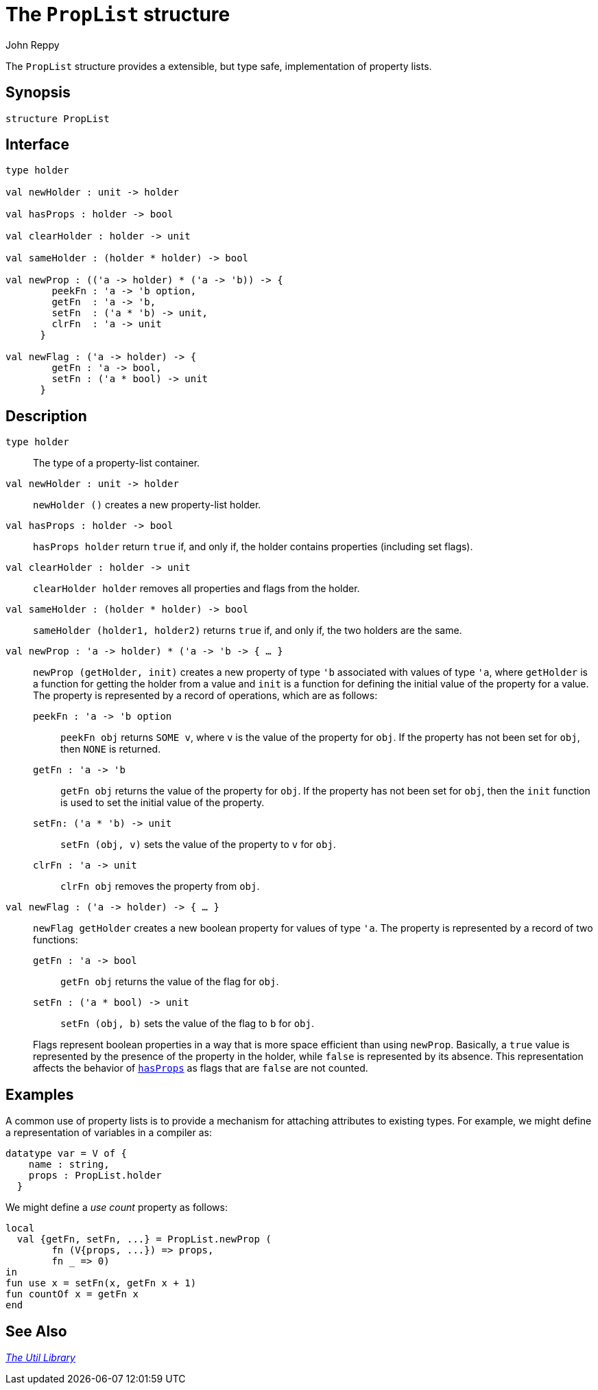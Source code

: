 = The `PropList` structure
:Author: John Reppy
:Date: {release-date}
:stem: latexmath
:source-highlighter: pygments
:VERSION: {smlnj-version}

The `PropList` structure provides a extensible, but type safe, implementation
of property lists.

== Synopsis

[source,sml]
------------
structure PropList
------------

== Interface

[source,sml]
------------
type holder

val newHolder : unit -> holder

val hasProps : holder -> bool

val clearHolder : holder -> unit

val sameHolder : (holder * holder) -> bool

val newProp : (('a -> holder) * ('a -> 'b)) -> {
        peekFn : 'a -> 'b option,
        getFn  : 'a -> 'b,
        setFn  : ('a * 'b) -> unit,
        clrFn  : 'a -> unit
      }

val newFlag : ('a -> holder) -> {
        getFn : 'a -> bool,
        setFn : ('a * bool) -> unit
      }
------------

== Description

`[.kw]#type# holder`::
  The type of a property-list container.

`[.kw]#val# newHolder : unit \-> holder`::
  `newHolder ()` creates a new property-list holder.

[[val:hasProps]]
`[.kw]#val# hasProps : holder \-> bool`::
  `hasProps holder` return `true` if, and only if, the holder contains
  properties (including set flags).

`[.kw]#val# clearHolder : holder \-> unit`::
  `clearHolder holder` removes all properties and flags from the holder.

`[.kw]#val# sameHolder : (holder * holder) \-> bool`::
  `sameHolder (holder1, holder2)` returns `true` if, and only if,
  the two holders are the same.

`[.kw]#val# newProp : (('a \-> holder) * ('a \-> 'b)) \-> { ... }`::
  `newProp (getHolder, init)` creates a new property of type ``'b``
  associated with values of type ``'a``, where `getHolder` is a function
  for getting the holder from a value and `init` is a function for
  defining the initial value of the property for a value.  The property
  is represented by a record of operations, which are as follows:
+
--
    `peekFn : 'a \-> 'b option`::
        `peekFn obj` returns `SOME v`, where `v` is the value of the
        property for `obj`.  If the property has not been set for `obj`,
        then `NONE` is returned.

    `getFn : 'a \-> 'b`::
        `getFn obj` returns the value of the property for `obj`.  If the
        property has not been set for `obj`, then the `init` function is
        used to set the initial value of the property.

    `setFn: ('a * 'b) \-> unit`::
        `setFn (obj, v)` sets the value of the property to `v` for `obj`.

    `clrFn : 'a \-> unit`::
        `clrFn obj` removes the property from `obj`.
--

`[.kw]#val# newFlag : ('a \-> holder) \-> { ... }`::
  `newFlag getHolder` creates a new boolean property for values of type ``'a``.
  The property is represented by a record of two functions:
+
--
    `getFn : 'a \-> bool`::
        `getFn obj` returns the value of the flag for `obj`.

    `setFn : ('a * bool) \-> unit`::
        `setFn (obj, b)` sets the value of the flag to `b` for `obj`.
--
+
Flags represent boolean properties in a way that is more space efficient
than using `newProp`.   Basically, a `true` value is represented by the
presence of the property in the holder, while `false` is represented by
its absence.  This representation affects the behavior of
xref:val:hasProps[`hasProps`] as flags that are `false` are not counted.

== Examples

A common use of property lists is to provide a mechanism for attaching
attributes to existing types.  For example, we might define a representation
of variables in a compiler as:

[source,sml]
------------
datatype var = V of {
    name : string,
    props : PropList.holder
  }
------------

We might define a _use count_ property as follows:

[source,sml]
------------
local
  val {getFn, setFn, ...} = PropList.newProp (
        fn (V{props, ...}) => props,
        fn _ => 0)
in
fun use x = setFn(x, getFn x + 1)
fun countOf x = getFn x
end
------------


== See Also

xref:smlnj-lib.adoc[__The Util Library__]
